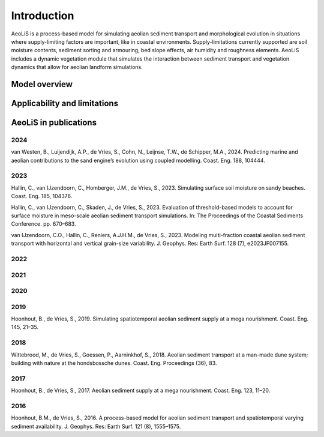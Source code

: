 .. _introduction:

Introduction
============
AeoLiS is a process-based model for simulating aeolian sediment transport and morphological evolution in situations where supply-limiting factors are important,
like in coastal environments. Supply-limitations currently supported are soil moisture contents, sediment sorting and armouring, bed slope effects, air humidity and roughness elements. AeoLiS includes a dynamic vegetation module that simulates the interaction between sediment transport and vegetation dynamics that allow for aeolian landform simulations.

Model overview
--------------

Applicability and limitations
-----------------------------

AeoLiS in publications
----------------------

2024
^^^^
van Westen, B., Luijendijk, A.P., de Vries, S., Cohn, N., Leijnse, T.W., de Schipper, M.A., 2024. Predicting marine and aeolian contributions to the sand engine’s evolution using coupled modelling. Coast. Eng. 188, 104444.

2023
^^^^
Hallin, C., van IJzendoorn, C., Homberger, J.M., de Vries, S., 2023. Simulating surface soil moisture on sandy beaches. Coast. Eng. 185, 104376.

Hallin, C., van IJzendoorn, C., Skaden, J., de Vries, S., 2023. Evaluation of threshold-based models to account for surface moisture in meso-scale aeolian sediment transport simulations. In: The Proceedings of the Coastal Sediments Conference. pp. 670–683.

van IJzendoorn, C.O., Hallin, C., Reniers, A.J.H.M., de Vries, S., 2023. Modeling multi-fraction coastal aeolian sediment transport with horizontal and vertical grain-size variability. J. Geophys. Res: Earth Surf. 128 (7), e2023JF007155.

2022
^^^^

2021
^^^^

2020
^^^^

2019
^^^^
Hoonhout, B., de Vries, S., 2019. Simulating spatiotemporal aeolian sediment supply at a mega nourishment. Coast. Eng. 145, 21–35.

2018
^^^^
Wittebrood, M., de Vries, S., Goessen, P., Aarninkhof, S., 2018. Aeolian sediment transport at a man-made dune system; building with nature at the hondsbossche dunes. Coast. Eng. Proceedings (36), 83.

2017
^^^^
Hoonhout, B., de Vries, S., 2017. Aeolian sediment supply at a mega nourishment. Coast. Eng. 123, 11–20.

2016
^^^^
Hoonhout, B.M., de Vries, S., 2016. A process-based model for aeolian sediment transport and spatiotemporal varying sediment availability. J. Geophys. Res: Earth Surf. 121 (8), 1555–1575.
